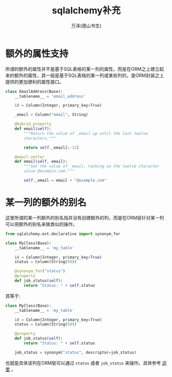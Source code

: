 #+LATEX_CLASS: article
#+LATEX_CLASS_OPTIONS:[11pt,oneside]
#+LATEX_HEADER: \usepackage{article}


#+TITLE: sqlalchemy补充
#+AUTHOR: 万泽(德山书生)
#+CREATOR: wanze(<a href="mailto:a358003542@gmail.com">a358003542@gmail.com</a>)
#+DESCRIPTION: 制作者邮箱：a358003542@gmail.com

* 额外的属性支持
所谓的额外的属性并不是基于SQL表格的某一列的属性，而是在ORM之上建立起来的额外的属性，其一般是基于SQL表格的某一列或某些列的，是ORM封装之上提供的更加便利的属性接口。

#+BEGIN_SRC python
class EmailAddress(Base):
    __tablename__ = 'email_address'

    id = Column(Integer, primary_key=True)

    _email = Column("email", String)

    @hybrid_property
    def email(self):
        """Return the value of _email up until the last twelve
        characters."""

        return self._email[:-12]

    @email.setter
    def email(self, email):
        """Set the value of _email, tacking on the twelve character
        value @example.com."""

        self._email = email + "@example.com"
#+END_SRC


* 某一列的额外的别名
这里所谓的某一列额外的别名指并没有创建额外的列，而是在ORM层针对某一列可以用额外的别名来做类似的操作。
#+BEGIN_SRC python
from sqlalchemy.ext.declarative import synonym_for

class MyClass(Base):
    __tablename__ = 'my_table'

    id = Column(Integer, primary_key=True)
    status = Column(String(50))

    @synonym_for("status")
    @property
    def job_status(self):
        return "Status: " + self.status
#+END_SRC

其等于:
#+BEGIN_SRC python
class MyClass(Base):
    __tablename__ = 'my_table'

    id = Column(Integer, primary_key=True)
    status = Column(String(50))

    @property
    def job_status(self):
        return "Status: " + self.status

    job_status = synonym("status", descriptor=job_status)
#+END_SRC

也就是具体该列在ORM层可以通过 ~status~ 或者 ~job_status~ 来操作。具体参考 [[http://docs.sqlalchemy.org/en/latest/orm/mapped_attributes.html][这里]] 。
